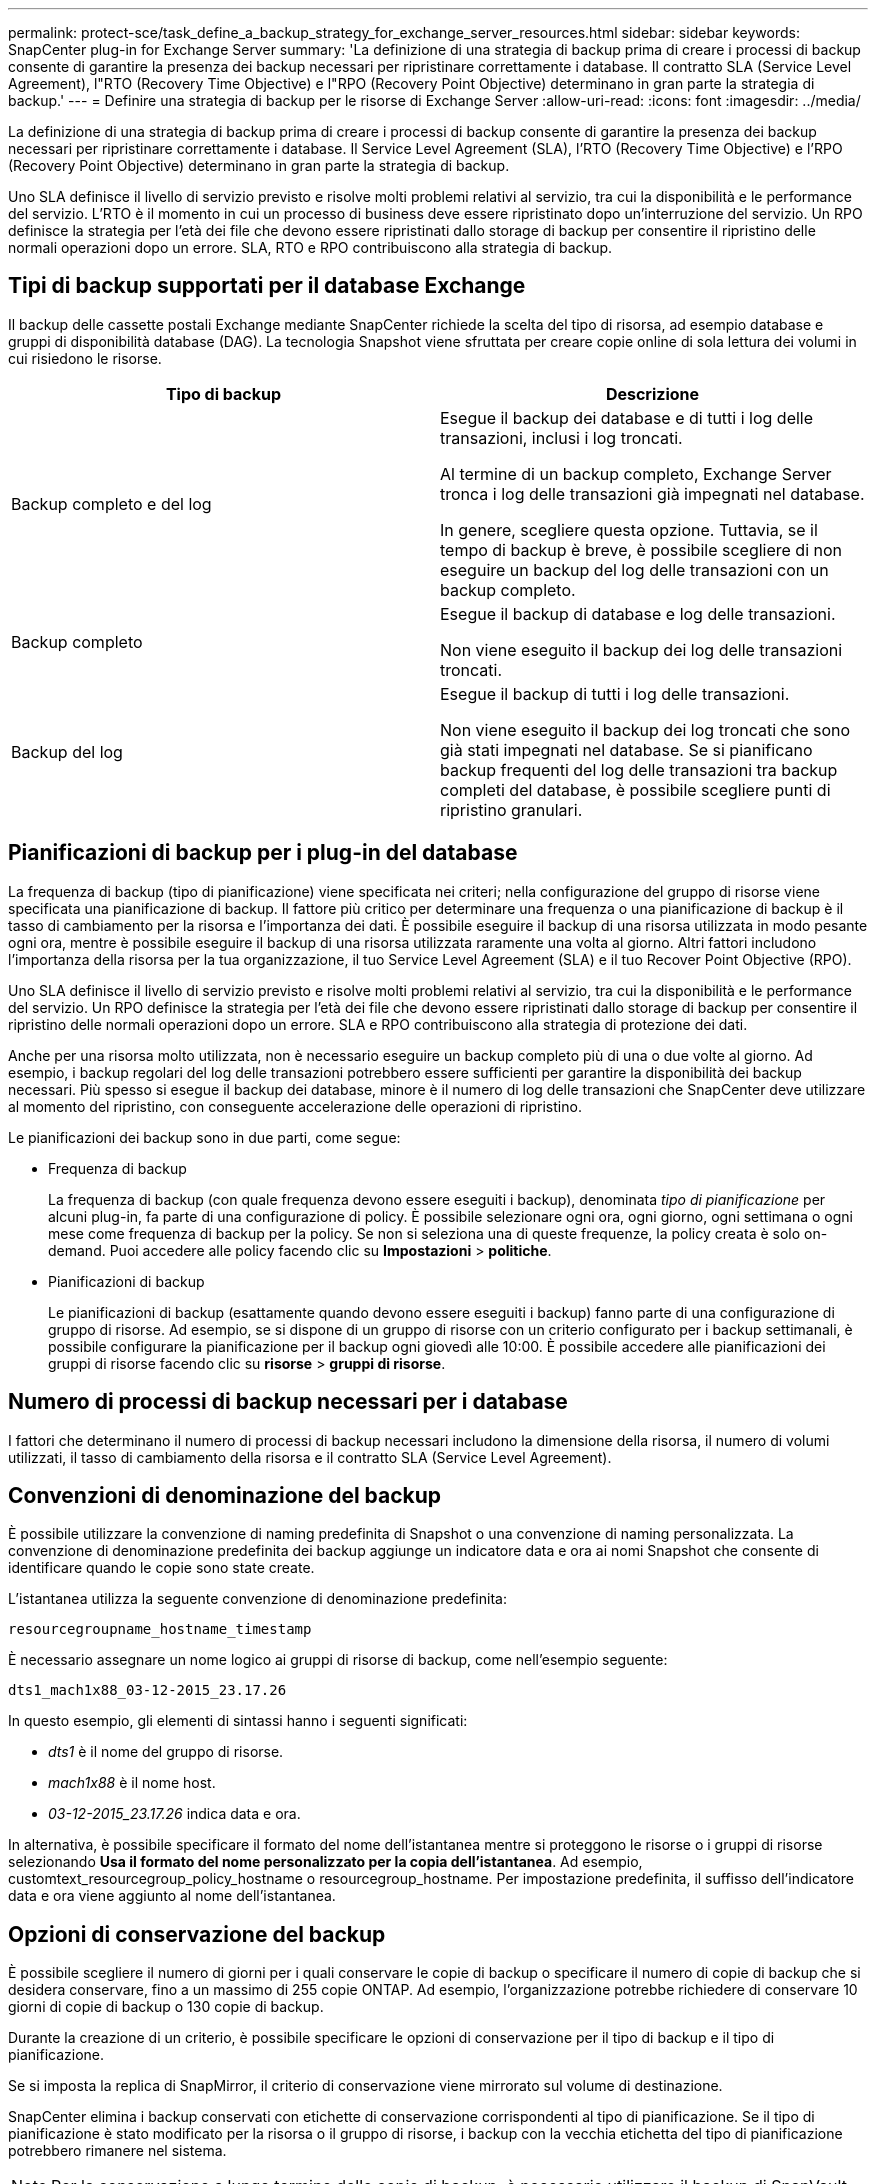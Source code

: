 ---
permalink: protect-sce/task_define_a_backup_strategy_for_exchange_server_resources.html 
sidebar: sidebar 
keywords: SnapCenter plug-in for Exchange Server 
summary: 'La definizione di una strategia di backup prima di creare i processi di backup consente di garantire la presenza dei backup necessari per ripristinare correttamente i database. Il contratto SLA (Service Level Agreement), l"RTO (Recovery Time Objective) e l"RPO (Recovery Point Objective) determinano in gran parte la strategia di backup.' 
---
= Definire una strategia di backup per le risorse di Exchange Server
:allow-uri-read: 
:icons: font
:imagesdir: ../media/


[role="lead"]
La definizione di una strategia di backup prima di creare i processi di backup consente di garantire la presenza dei backup necessari per ripristinare correttamente i database. Il Service Level Agreement (SLA), l'RTO (Recovery Time Objective) e l'RPO (Recovery Point Objective) determinano in gran parte la strategia di backup.

Uno SLA definisce il livello di servizio previsto e risolve molti problemi relativi al servizio, tra cui la disponibilità e le performance del servizio. L'RTO è il momento in cui un processo di business deve essere ripristinato dopo un'interruzione del servizio. Un RPO definisce la strategia per l'età dei file che devono essere ripristinati dallo storage di backup per consentire il ripristino delle normali operazioni dopo un errore. SLA, RTO e RPO contribuiscono alla strategia di backup.



== Tipi di backup supportati per il database Exchange

Il backup delle cassette postali Exchange mediante SnapCenter richiede la scelta del tipo di risorsa, ad esempio database e gruppi di disponibilità database (DAG). La tecnologia Snapshot viene sfruttata per creare copie online di sola lettura dei volumi in cui risiedono le risorse.

|===
| Tipo di backup | Descrizione 


 a| 
Backup completo e del log
 a| 
Esegue il backup dei database e di tutti i log delle transazioni, inclusi i log troncati.

Al termine di un backup completo, Exchange Server tronca i log delle transazioni già impegnati nel database.

In genere, scegliere questa opzione. Tuttavia, se il tempo di backup è breve, è possibile scegliere di non eseguire un backup del log delle transazioni con un backup completo.



 a| 
Backup completo
 a| 
Esegue il backup di database e log delle transazioni.

Non viene eseguito il backup dei log delle transazioni troncati.



 a| 
Backup del log
 a| 
Esegue il backup di tutti i log delle transazioni.

Non viene eseguito il backup dei log troncati che sono già stati impegnati nel database. Se si pianificano backup frequenti del log delle transazioni tra backup completi del database, è possibile scegliere punti di ripristino granulari.

|===


== Pianificazioni di backup per i plug-in del database

La frequenza di backup (tipo di pianificazione) viene specificata nei criteri; nella configurazione del gruppo di risorse viene specificata una pianificazione di backup. Il fattore più critico per determinare una frequenza o una pianificazione di backup è il tasso di cambiamento per la risorsa e l'importanza dei dati. È possibile eseguire il backup di una risorsa utilizzata in modo pesante ogni ora, mentre è possibile eseguire il backup di una risorsa utilizzata raramente una volta al giorno. Altri fattori includono l'importanza della risorsa per la tua organizzazione, il tuo Service Level Agreement (SLA) e il tuo Recover Point Objective (RPO).

Uno SLA definisce il livello di servizio previsto e risolve molti problemi relativi al servizio, tra cui la disponibilità e le performance del servizio. Un RPO definisce la strategia per l'età dei file che devono essere ripristinati dallo storage di backup per consentire il ripristino delle normali operazioni dopo un errore. SLA e RPO contribuiscono alla strategia di protezione dei dati.

Anche per una risorsa molto utilizzata, non è necessario eseguire un backup completo più di una o due volte al giorno. Ad esempio, i backup regolari del log delle transazioni potrebbero essere sufficienti per garantire la disponibilità dei backup necessari. Più spesso si esegue il backup dei database, minore è il numero di log delle transazioni che SnapCenter deve utilizzare al momento del ripristino, con conseguente accelerazione delle operazioni di ripristino.

Le pianificazioni dei backup sono in due parti, come segue:

* Frequenza di backup
+
La frequenza di backup (con quale frequenza devono essere eseguiti i backup), denominata _tipo di pianificazione_ per alcuni plug-in, fa parte di una configurazione di policy. È possibile selezionare ogni ora, ogni giorno, ogni settimana o ogni mese come frequenza di backup per la policy. Se non si seleziona una di queste frequenze, la policy creata è solo on-demand. Puoi accedere alle policy facendo clic su *Impostazioni* > *politiche*.

* Pianificazioni di backup
+
Le pianificazioni di backup (esattamente quando devono essere eseguiti i backup) fanno parte di una configurazione di gruppo di risorse. Ad esempio, se si dispone di un gruppo di risorse con un criterio configurato per i backup settimanali, è possibile configurare la pianificazione per il backup ogni giovedì alle 10:00. È possibile accedere alle pianificazioni dei gruppi di risorse facendo clic su *risorse* > *gruppi di risorse*.





== Numero di processi di backup necessari per i database

I fattori che determinano il numero di processi di backup necessari includono la dimensione della risorsa, il numero di volumi utilizzati, il tasso di cambiamento della risorsa e il contratto SLA (Service Level Agreement).



== Convenzioni di denominazione del backup

È possibile utilizzare la convenzione di naming predefinita di Snapshot o una convenzione di naming personalizzata. La convenzione di denominazione predefinita dei backup aggiunge un indicatore data e ora ai nomi Snapshot che consente di identificare quando le copie sono state create.

L'istantanea utilizza la seguente convenzione di denominazione predefinita:

`resourcegroupname_hostname_timestamp`

È necessario assegnare un nome logico ai gruppi di risorse di backup, come nell'esempio seguente:

[listing]
----
dts1_mach1x88_03-12-2015_23.17.26
----
In questo esempio, gli elementi di sintassi hanno i seguenti significati:

* _dts1_ è il nome del gruppo di risorse.
* _mach1x88_ è il nome host.
* _03-12-2015_23.17.26_ indica data e ora.


In alternativa, è possibile specificare il formato del nome dell'istantanea mentre si proteggono le risorse o i gruppi di risorse selezionando *Usa il formato del nome personalizzato per la copia dell'istantanea*. Ad esempio, customtext_resourcegroup_policy_hostname o resourcegroup_hostname. Per impostazione predefinita, il suffisso dell'indicatore data e ora viene aggiunto al nome dell'istantanea.



== Opzioni di conservazione del backup

È possibile scegliere il numero di giorni per i quali conservare le copie di backup o specificare il numero di copie di backup che si desidera conservare, fino a un massimo di 255 copie ONTAP. Ad esempio, l'organizzazione potrebbe richiedere di conservare 10 giorni di copie di backup o 130 copie di backup.

Durante la creazione di un criterio, è possibile specificare le opzioni di conservazione per il tipo di backup e il tipo di pianificazione.

Se si imposta la replica di SnapMirror, il criterio di conservazione viene mirrorato sul volume di destinazione.

SnapCenter elimina i backup conservati con etichette di conservazione corrispondenti al tipo di pianificazione. Se il tipo di pianificazione è stato modificato per la risorsa o il gruppo di risorse, i backup con la vecchia etichetta del tipo di pianificazione potrebbero rimanere nel sistema.


NOTE: Per la conservazione a lungo termine delle copie di backup, è necessario utilizzare il backup di SnapVault.



== Per quanto tempo conservare i backup del log delle transazioni sul volume di storage di origine per Exchange Server

Il plug-in SnapCenter per Microsoft Exchange Server richiede backup del log delle transazioni per eseguire operazioni di ripristino aggiornate al minuto, che ripristinano il database a un intervallo di tempo compreso tra due backup completi.

Ad esempio, se Plug-in for Exchange ha eseguito un backup completo del registro delle transazioni Plus alle 8:00:5:00 e un altro backup completo del registro delle transazioni Plus alle 17:00, potrebbe utilizzare l'ultimo backup del registro delle transazioni per ripristinare il database in qualsiasi momento tra le 8:00 e le 5:00. se i registri delle transazioni non sono disponibili, Plug-in for Exchange può eseguire solo operazioni di ripristino point-in-time, che ripristina un database al momento in cui Plug-in for Exchange ha completato un backup completo.

In genere, è necessario eseguire operazioni di ripristino fino al minuto per uno o due giorni. Per impostazione predefinita, SnapCenter conserva un minimo di due giorni.

